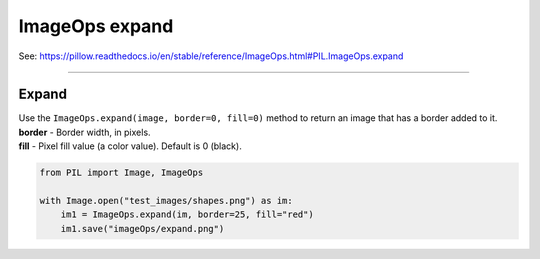 ==========================
ImageOps expand
==========================

| See: https://pillow.readthedocs.io/en/stable/reference/ImageOps.html#PIL.ImageOps.expand

----

Expand
---------------------------

| Use the ``ImageOps.expand(image, border=0, fill=0)`` method to return an image that has a border added to it.
| **border** - Border width, in pixels.
| **fill** - Pixel fill value (a color value). Default is 0 (black).

.. code-block:: python

    from PIL import Image, ImageOps

    with Image.open("test_images/shapes.png") as im:
        im1 = ImageOps.expand(im, border=25, fill="red")
        im1.save("imageOps/expand.png")



.. image:: images/compare_expand.png
    :scale: 50%
    :align: center

